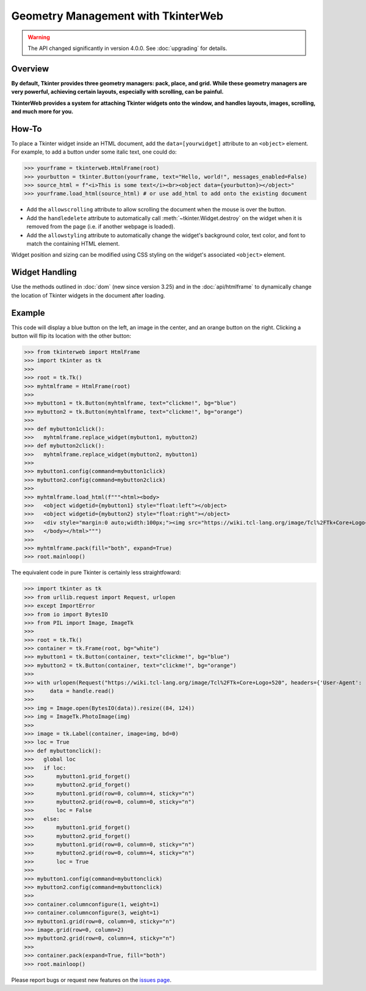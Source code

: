 Geometry Management with TkinterWeb
===================================

.. warning::
    The API changed significantly in version 4.0.0. See :doc:`upgrading` for details.

Overview
--------

**By default, Tkinter provides three geometry managers: pack, place, and grid. While these geometry managers are very powerful, achieving certain layouts, especially with scrolling, can be painful.**

**TkinterWeb provides a system for attaching Tkinter widgets onto the window, and handles layouts, images, scrolling, and much more for you.**

How-To
------

To place a Tkinter widget inside an HTML document, add the ``data=[yourwidget]`` attribute to an ``<object>`` element. For example, to add a button under some italic text, one could do:


>>> yourframe = tkinterweb.HtmlFrame(root)
>>> yourbutton = tkinter.Button(yourframe, text="Hello, world!", messages_enabled=False)
>>> source_html = f"<i>This is some text</i><br><object data={yourbutton}></object>"
>>> yourframe.load_html(source_html) # or use add_html to add onto the existing document
  
* Add the ``allowscrolling`` attribute to allow scrolling the document when the mouse is over the button. 
* Add the ``handledelete`` attribute to automatically call :meth:`~tkinter.Widget.destroy` on the widget when it is removed from the page (i.e. if another webpage is loaded).
* Add the ``allowstyling`` attribute to automatically change the widget's background color, text color, and font to match the containing HTML element.

Widget position and sizing can be modified using CSS styling on the widget's associated ``<object>`` element.

Widget Handling
---------------

Use the methods outlined in :doc:`dom` (new since version 3.25) and in the :doc:`api/htmlframe` to dynamically change the location of Tkinter widgets in the document after loading.

Example
-------

This code will display a blue button on the left, an image in the center, and an orange button on the right. Clicking a button will flip its location with the other button:

>>> from tkinterweb import HtmlFrame
>>> import tkinter as tk
>>> 
>>> root = tk.Tk()
>>> myhtmlframe = HtmlFrame(root)
>>> 
>>> mybutton1 = tk.Button(myhtmlframe, text="clickme!", bg="blue")
>>> mybutton2 = tk.Button(myhtmlframe, text="clickme!", bg="orange")
>>> 
>>> def mybutton1click():
>>>   myhtmlframe.replace_widget(mybutton1, mybutton2)
>>> def mybutton2click():
>>>   myhtmlframe.replace_widget(mybutton2, mybutton1)
>>>  
>>> mybutton1.config(command=mybutton1click)
>>> mybutton2.config(command=mybutton2click)
>>> 
>>> myhtmlframe.load_html(f"""<html><body>
>>>   <object widgetid={mybutton1} style="float:left"></object>
>>>   <object widgetid={mybutton2} style="float:right"></object>
>>>   <div style="margin:0 auto;width:100px;"><img src="https://wiki.tcl-lang.org/image/Tcl%2FTk+Core+Logo+520" style="width:84px; height:124px"></img></div>
>>>   </body></html>""")
>>> 
>>> myhtmlframe.pack(fill="both", expand=True)
>>> root.mainloop()

The equivalent code in pure Tkinter is certainly less straightfoward:

>>> import tkinter as tk
>>> from urllib.request import Request, urlopen
>>> except ImportError
>>> from io import BytesIO
>>> from PIL import Image, ImageTk
>>> 
>>> root = tk.Tk()
>>> container = tk.Frame(root, bg="white")
>>> mybutton1 = tk.Button(container, text="clickme!", bg="blue")
>>> mybutton2 = tk.Button(container, text="clickme!", bg="orange")
>>> 
>>> with urlopen(Request("https://wiki.tcl-lang.org/image/Tcl%2FTk+Core+Logo+520", headers={'User-Agent': 'Mozilla/5.1'})) as handle:
>>>     data = handle.read()
>>> 
>>> img = Image.open(BytesIO(data)).resize((84, 124))
>>> img = ImageTk.PhotoImage(img)
>>> 
>>> image = tk.Label(container, image=img, bd=0)
>>> loc = True
>>> def mybuttonclick():
>>>   global loc
>>>   if loc:
>>>       mybutton1.grid_forget()
>>>       mybutton2.grid_forget()
>>>       mybutton1.grid(row=0, column=4, sticky="n")
>>>       mybutton2.grid(row=0, column=0, sticky="n")
>>>       loc = False
>>>   else:
>>>       mybutton1.grid_forget()
>>>       mybutton2.grid_forget()
>>>       mybutton1.grid(row=0, column=0, sticky="n")
>>>       mybutton2.grid(row=0, column=4, sticky="n")
>>>       loc = True
>>>  
>>> mybutton1.config(command=mybuttonclick)
>>> mybutton2.config(command=mybuttonclick)
>>> 
>>> container.columnconfigure(1, weight=1)
>>> container.columnconfigure(3, weight=1)
>>> mybutton1.grid(row=0, column=0, sticky="n")
>>> image.grid(row=0, column=2)
>>> mybutton2.grid(row=0, column=4, sticky="n")
>>> 
>>> container.pack(expand=True, fill="both")
>>> root.mainloop()

Please report bugs or request new features on the `issues page <https://github.com/Andereoo/TkinterWeb/issues>`_.